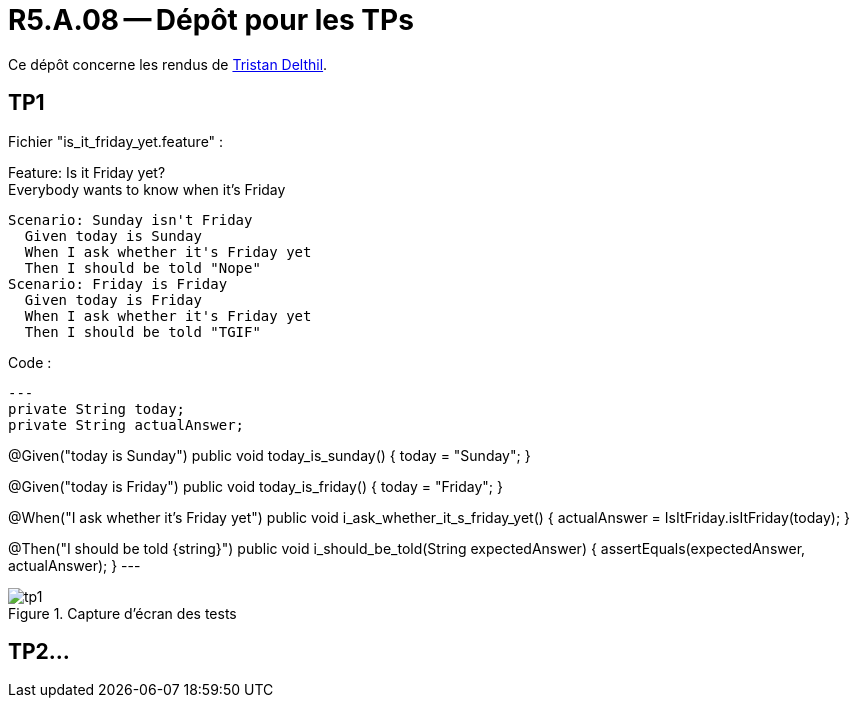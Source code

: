 = R5.A.08 -- Dépôt pour les TPs
:icons: font
:MoSCoW: https://fr.wikipedia.org/wiki/M%C3%A9thode_MoSCoW[MoSCoW]

Ce dépôt concerne les rendus de mailto:tristan.delthil@etu.univ-tlse2.fr[Tristan Delthil].

== TP1
Fichier "is_it_friday_yet.feature" : 

Feature: Is it Friday yet? +
  Everybody wants to know when it's Friday

  Scenario: Sunday isn't Friday
    Given today is Sunday
    When I ask whether it's Friday yet
    Then I should be told "Nope"
  Scenario: Friday is Friday
    Given today is Friday
    When I ask whether it's Friday yet
    Then I should be told "TGIF"

Code :
[source,java]
---
private String today;
private String actualAnswer;

@Given("today is Sunday")
public void today_is_sunday() {
    today = "Sunday";
}

@Given("today is Friday")
public void today_is_friday() {
    today = "Friday";
}

@When("I ask whether it's Friday yet")
public void i_ask_whether_it_s_friday_yet() {
    actualAnswer = IsItFriday.isItFriday(today);
}

@Then("I should be told {string}")
public void i_should_be_told(String expectedAnswer) {
    assertEquals(expectedAnswer, actualAnswer);
}
---

.Capture d'écran des tests
image::img/tp1.png[]

== TP2...

